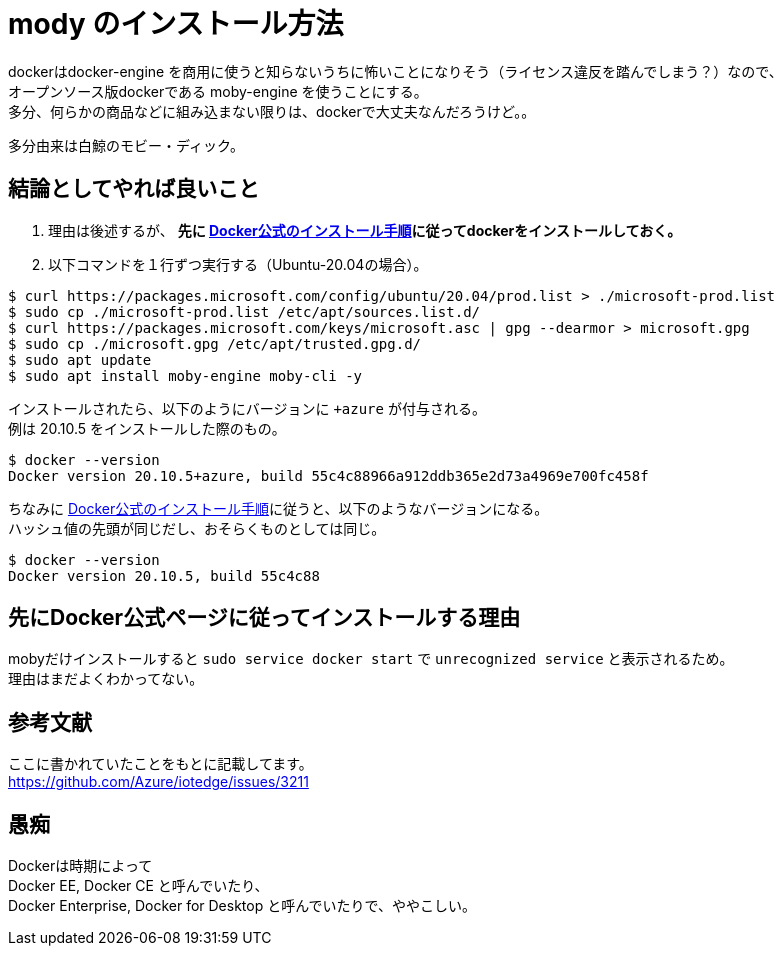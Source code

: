 = mody のインストール方法

dockerはdocker-engine を商用に使うと知らないうちに怖いことになりそう（ライセンス違反を踏んでしまう？）なので、 +
オープンソース版dockerである moby-engine を使うことにする。 +
多分、何らかの商品などに組み込まない限りは、dockerで大丈夫なんだろうけど。。

多分由来は白鯨のモビー・ディック。

== 結論としてやれば良いこと

. 理由は後述するが、 *先に https://docs.docker.com/engine/install/ubuntu/[Docker公式のインストール手順]に従ってdockerをインストールしておく。*  +
. 以下コマンドを１行ずつ実行する（Ubuntu-20.04の場合）。

```Shell
$ curl https://packages.microsoft.com/config/ubuntu/20.04/prod.list > ./microsoft-prod.list
$ sudo cp ./microsoft-prod.list /etc/apt/sources.list.d/
$ curl https://packages.microsoft.com/keys/microsoft.asc | gpg --dearmor > microsoft.gpg
$ sudo cp ./microsoft.gpg /etc/apt/trusted.gpg.d/
$ sudo apt update
$ sudo apt install moby-engine moby-cli -y
```

インストールされたら、以下のようにバージョンに `+azure` が付与される。 +
例は 20.10.5 をインストールした際のもの。

```
$ docker --version
Docker version 20.10.5+azure, build 55c4c88966a912ddb365e2d73a4969e700fc458f
```

ちなみに https://docs.docker.com/engine/install/ubuntu/[Docker公式のインストール手順]に従うと、以下のようなバージョンになる。 +
ハッシュ値の先頭が同じだし、おそらくものとしては同じ。

```Shell
$ docker --version
Docker version 20.10.5, build 55c4c88
```

== 先にDocker公式ページに従ってインストールする理由

mobyだけインストールすると `sudo service docker start` で `unrecognized service` と表示されるため。 +
理由はまだよくわかってない。

== 参考文献

ここに書かれていたことをもとに記載してます。 +
https://github.com/Azure/iotedge/issues/3211

== 愚痴

Dockerは時期によって +
Docker EE, Docker CE と呼んでいたり、 +
Docker Enterprise, Docker for Desktop と呼んでいたりで、ややこしい。
